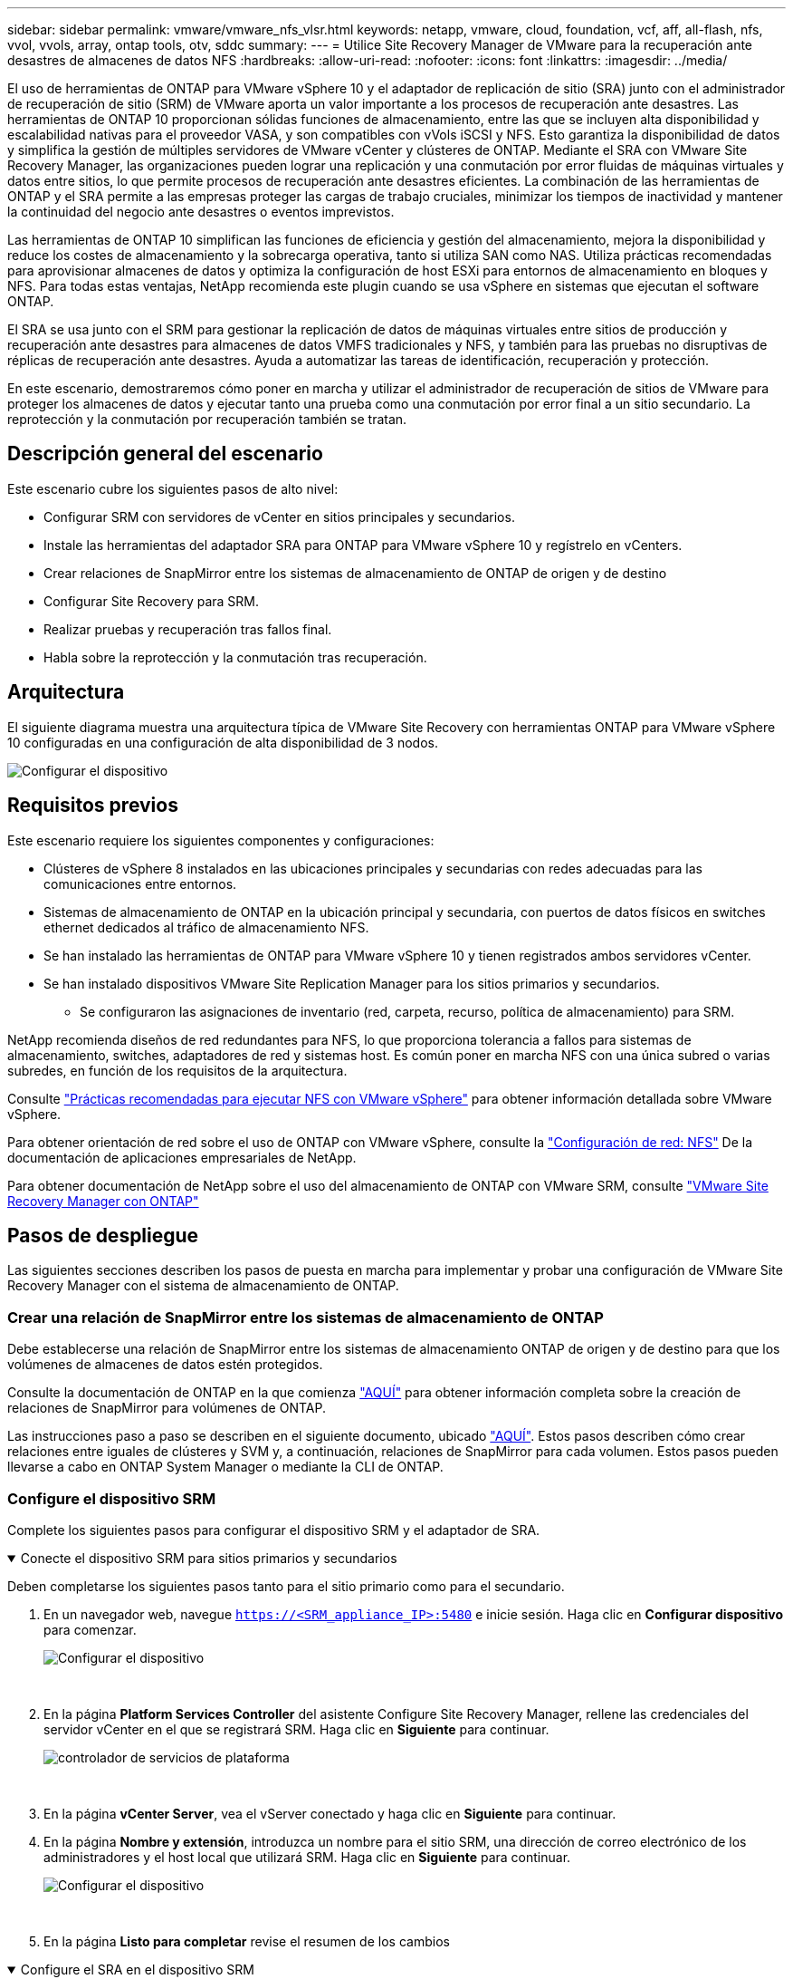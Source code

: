 ---
sidebar: sidebar 
permalink: vmware/vmware_nfs_vlsr.html 
keywords: netapp, vmware, cloud, foundation, vcf, aff, all-flash, nfs, vvol, vvols, array, ontap tools, otv, sddc 
summary:  
---
= Utilice Site Recovery Manager de VMware para la recuperación ante desastres de almacenes de datos NFS
:hardbreaks:
:allow-uri-read: 
:nofooter: 
:icons: font
:linkattrs: 
:imagesdir: ../media/


[role="lead"]
El uso de herramientas de ONTAP para VMware vSphere 10 y el adaptador de replicación de sitio (SRA) junto con el administrador de recuperación de sitio (SRM) de VMware aporta un valor importante a los procesos de recuperación ante desastres. Las herramientas de ONTAP 10 proporcionan sólidas funciones de almacenamiento, entre las que se incluyen alta disponibilidad y escalabilidad nativas para el proveedor VASA, y son compatibles con vVols iSCSI y NFS. Esto garantiza la disponibilidad de datos y simplifica la gestión de múltiples servidores de VMware vCenter y clústeres de ONTAP. Mediante el SRA con VMware Site Recovery Manager, las organizaciones pueden lograr una replicación y una conmutación por error fluidas de máquinas virtuales y datos entre sitios, lo que permite procesos de recuperación ante desastres eficientes. La combinación de las herramientas de ONTAP y el SRA permite a las empresas proteger las cargas de trabajo cruciales, minimizar los tiempos de inactividad y mantener la continuidad del negocio ante desastres o eventos imprevistos.

Las herramientas de ONTAP 10 simplifican las funciones de eficiencia y gestión del almacenamiento, mejora la disponibilidad y reduce los costes de almacenamiento y la sobrecarga operativa, tanto si utiliza SAN como NAS. Utiliza prácticas recomendadas para aprovisionar almacenes de datos y optimiza la configuración de host ESXi para entornos de almacenamiento en bloques y NFS. Para todas estas ventajas, NetApp recomienda este plugin cuando se usa vSphere en sistemas que ejecutan el software ONTAP.

El SRA se usa junto con el SRM para gestionar la replicación de datos de máquinas virtuales entre sitios de producción y recuperación ante desastres para almacenes de datos VMFS tradicionales y NFS, y también para las pruebas no disruptivas de réplicas de recuperación ante desastres. Ayuda a automatizar las tareas de identificación, recuperación y protección.

En este escenario, demostraremos cómo poner en marcha y utilizar el administrador de recuperación de sitios de VMware para proteger los almacenes de datos y ejecutar tanto una prueba como una conmutación por error final a un sitio secundario. La reprotección y la conmutación por recuperación también se tratan.



== Descripción general del escenario

Este escenario cubre los siguientes pasos de alto nivel:

* Configurar SRM con servidores de vCenter en sitios principales y secundarios.
* Instale las herramientas del adaptador SRA para ONTAP para VMware vSphere 10 y regístrelo en vCenters.
* Crear relaciones de SnapMirror entre los sistemas de almacenamiento de ONTAP de origen y de destino
* Configurar Site Recovery para SRM.
* Realizar pruebas y recuperación tras fallos final.
* Habla sobre la reprotección y la conmutación tras recuperación.




== Arquitectura

El siguiente diagrama muestra una arquitectura típica de VMware Site Recovery con herramientas ONTAP para VMware vSphere 10 configuradas en una configuración de alta disponibilidad de 3 nodos.

image:vmware-nfs-srm-image05.png["Configurar el dispositivo"] {nbsp}



== Requisitos previos

Este escenario requiere los siguientes componentes y configuraciones:

* Clústeres de vSphere 8 instalados en las ubicaciones principales y secundarias con redes adecuadas para las comunicaciones entre entornos.
* Sistemas de almacenamiento de ONTAP en la ubicación principal y secundaria, con puertos de datos físicos en switches ethernet dedicados al tráfico de almacenamiento NFS.
* Se han instalado las herramientas de ONTAP para VMware vSphere 10 y tienen registrados ambos servidores vCenter.
* Se han instalado dispositivos VMware Site Replication Manager para los sitios primarios y secundarios.
+
** Se configuraron las asignaciones de inventario (red, carpeta, recurso, política de almacenamiento) para SRM.




NetApp recomienda diseños de red redundantes para NFS, lo que proporciona tolerancia a fallos para sistemas de almacenamiento, switches, adaptadores de red y sistemas host. Es común poner en marcha NFS con una única subred o varias subredes, en función de los requisitos de la arquitectura.

Consulte https://www.vmware.com/docs/vmw-best-practices-running-nfs-vmware-vsphere["Prácticas recomendadas para ejecutar NFS con VMware vSphere"] para obtener información detallada sobre VMware vSphere.

Para obtener orientación de red sobre el uso de ONTAP con VMware vSphere, consulte la https://docs.netapp.com/us-en/ontap-apps-dbs/vmware/vmware-vsphere-network.html#nfs["Configuración de red: NFS"] De la documentación de aplicaciones empresariales de NetApp.

Para obtener documentación de NetApp sobre el uso del almacenamiento de ONTAP con VMware SRM, consulte https://docs.netapp.com/us-en/ontap-apps-dbs/vmware/vmware-srm-overview.html#why-use-ontap-with-srm["VMware Site Recovery Manager con ONTAP"]



== Pasos de despliegue

Las siguientes secciones describen los pasos de puesta en marcha para implementar y probar una configuración de VMware Site Recovery Manager con el sistema de almacenamiento de ONTAP.



=== Crear una relación de SnapMirror entre los sistemas de almacenamiento de ONTAP

Debe establecerse una relación de SnapMirror entre los sistemas de almacenamiento ONTAP de origen y de destino para que los volúmenes de almacenes de datos estén protegidos.

Consulte la documentación de ONTAP en la que comienza https://docs.netapp.com/us-en/ontap/data-protection/snapmirror-replication-workflow-concept.html["AQUÍ"] para obtener información completa sobre la creación de relaciones de SnapMirror para volúmenes de ONTAP.

Las instrucciones paso a paso se describen en el siguiente documento, ubicado link:../ehc/aws-guest-dr-solution-overview.html#assumptions-pre-requisites-and-component-overview["AQUÍ"]. Estos pasos describen cómo crear relaciones entre iguales de clústeres y SVM y, a continuación, relaciones de SnapMirror para cada volumen. Estos pasos pueden llevarse a cabo en ONTAP System Manager o mediante la CLI de ONTAP.



=== Configure el dispositivo SRM

Complete los siguientes pasos para configurar el dispositivo SRM y el adaptador de SRA.

.Conecte el dispositivo SRM para sitios primarios y secundarios
[%collapsible%open]
====
Deben completarse los siguientes pasos tanto para el sitio primario como para el secundario.

. En un navegador web, navegue `https://<SRM_appliance_IP>:5480` e inicie sesión. Haga clic en *Configurar dispositivo* para comenzar.
+
image:vmware-nfs-srm-image01.png["Configurar el dispositivo"]

+
{nbsp}

. En la página *Platform Services Controller* del asistente Configure Site Recovery Manager, rellene las credenciales del servidor vCenter en el que se registrará SRM. Haga clic en *Siguiente* para continuar.
+
image:vmware-nfs-srm-image02.png["controlador de servicios de plataforma"]

+
{nbsp}

. En la página *vCenter Server*, vea el vServer conectado y haga clic en *Siguiente* para continuar.
. En la página *Nombre y extensión*, introduzca un nombre para el sitio SRM, una dirección de correo electrónico de los administradores y el host local que utilizará SRM. Haga clic en *Siguiente* para continuar.
+
image:vmware-nfs-srm-image03.png["Configurar el dispositivo"]

+
{nbsp}

. En la página *Listo para completar* revise el resumen de los cambios


====
.Configure el SRA en el dispositivo SRM
[%collapsible%open]
====
Complete los siguientes pasos para configurar el SRA en el dispositivo SRM:

. Descargue las herramientas SRA para ONTAP 10 en el https://mysupport.netapp.com/site/products/all/details/otv10/downloads-tab["Sitio de soporte de NetApp"] y guarde el archivo tar.gz en una carpeta local.
. Desde el dispositivo de gestión SRM, haga clic en *Adaptadores de replicación de almacenamiento* en el menú de la izquierda y luego en *Nuevo adaptador*.
+
image:vmware-nfs-srm-image04.png["Agregue un nuevo adaptador SRM"]

+
{nbsp}

. Siga los pasos descritos en el sitio de documentación de ONTAP Tools 10 en https://docs.netapp.com/us-en/ontap-tools-vmware-vsphere-10/protect/configure-on-srm-appliance.html["Configure el SRA en el dispositivo SRM"]. Una vez que se haya completado, el SRA puede comunicarse con el SRA mediante la dirección IP proporcionada y las credenciales del servidor de vCenter.


====


=== Configurar Site Recovery para SRM

Realice los siguientes pasos para configurar el emparejamiento de sitios, crear grupos de protección,

.Configure Site Pairing para SRM
[%collapsible%open]
====
El siguiente paso se completa en el cliente vCenter del sitio primario.

. En el cliente vSphere haga clic en *Site Recovery* en el menú de la izquierda. Se abre una nueva ventana del explorador en la interfaz de usuario de gestión de SRM en el sitio principal.
+
image:vmware-nfs-srm-image06.png["Recuperación del sitio"]

+
{nbsp}

. En la página *Site Recovery*, haz clic en *NEW SITE PAIR*.
+
image:vmware-nfs-srm-image07.png["Recuperación del sitio"]

+
{nbsp}

. En la página *Pair type* del asistente *New Pair*, verifique que el servidor vCenter local esté seleccionado y seleccione el *Pair type*. Haga clic en *Siguiente* para continuar.
+
image:vmware-nfs-srm-image08.png["Tipo de par"]

+
{nbsp}

. En la página *Peer vCenter*, rellene las credenciales de vCenter en el sitio secundario y haga clic en *Buscar instancias de vCenter*. Compruebe que la instancia de vCenter se ha detectado y haga clic en *Siguiente* para continuar.
+
image:vmware-nfs-srm-image09.png["VCenter entre iguales"]

+
{nbsp}

. En la página *Servicios*, marque la casilla junto al emparejamiento de sitios propuesto. Haga clic en *Siguiente* para continuar.
+
image:vmware-nfs-srm-image10.png["Servicios"]

+
{nbsp}

. En la página *Listo para completar*, revise la configuración propuesta y luego haga clic en el botón *Finalizar* para crear el Emparejamiento del sitio
. El nuevo par de sitios y su resumen se pueden ver en la página Resumen.
+
image:vmware-nfs-srm-image11.png["Resumen de pares de sitios"]



====
.Añada un par de cabinas para SRM
[%collapsible%open]
====
El siguiente paso se completa en la interfaz de recuperación del sitio principal.

. En la interfaz de recuperación del sitio, vaya a *Configure > Array Based Replication > Array Pairs* en el menú de la izquierda. Haga clic en *ADD* para comenzar.
+
image:vmware-nfs-srm-image12.png["Parejas de cabinas"]

+
{nbsp}

. En la página *Storage replication adapter* del asistente *Add Array Pair*, verifique que el adaptador SRA esté presente para el sitio principal y haga clic en *Next* para continuar.
+
image:vmware-nfs-srm-image13.png["Añada pareja de cabinas"]

+
{nbsp}

. En la página *Local array manager*, introduzca un nombre para la cabina en el sitio primario, el FQDN del sistema de almacenamiento, las direcciones IP de SVM que sirven NFS y, opcionalmente, los nombres de volúmenes específicos que se van a detectar. Haga clic en *Siguiente* para continuar.
+
image:vmware-nfs-srm-image14.png["Gestor de cabina local"]

+
{nbsp}

. En el *Remote array manager*, rellene la misma información que el último paso para el sistema de almacenamiento ONTAP en el sitio secundario.
+
image:vmware-nfs-srm-image15.png["Gestor de cabina remota"]

+
{nbsp}

. En la página *Matrices*, seleccione los pares de matrices que desea habilitar y haga clic en *Siguiente* para continuar.
+
image:vmware-nfs-srm-image16.png["Parejas de cabinas"]

+
{nbsp}

. Revise la información en la página *Ready to Complete* y haga clic en *Finish* para crear el par de matrices.


====
.Configure los grupos de protección para el SRM
[%collapsible%open]
====
El siguiente paso se completa en la interfaz de recuperación del sitio principal.

. En la interfaz de recuperación del sitio, haga clic en la pestaña * Grupos de protección * y luego en * Nuevo grupo de protección * para comenzar.
+
image:vmware-nfs-srm-image17.png["Recuperación del sitio"]

+
{nbsp}

. En la página *Nombre y dirección* del asistente *New Protection Group*, proporcione un nombre para el grupo y elija la dirección del sitio para la protección de los datos.
+
image:vmware-nfs-srm-image18.png["Nombre y dirección"]

+
{nbsp}

. En la página *Type*, seleccione el tipo de grupo de protección (almacén de datos, VM o VVol) y seleccione el par de cabinas. Haga clic en *Siguiente* para continuar.
+
image:vmware-nfs-srm-image19.png["Tipo"]

+
{nbsp}

. En la página *Datastore groups*, seleccione los almacenes de datos que desea incluir en el grupo de protección. Las máquinas virtuales que residen actualmente en el almacén de datos se muestran para cada almacén de datos seleccionado. Haga clic en *Siguiente* para continuar.
+
image:vmware-nfs-srm-image20.png["Grupos de almacenes de datos"]

+
{nbsp}

. En la página *Recovery plan*, opcionalmente, elija agregar el grupo de protección a un plan de recuperación. En este caso, el plan de recuperación aún no se ha creado, por lo que se selecciona *NO AÑADIR AL PLAN DE RECUPERACIÓN*. Haga clic en *Siguiente* para continuar.
+
image:vmware-nfs-srm-image21.png["Plan de recuperación"]

+
{nbsp}

. En la página *Listo para completar*, revise los nuevos parámetros del grupo de protección y haga clic en *Finalizar* para crear el grupo.
+
image:vmware-nfs-srm-image22.png["Plan de recuperación"]



====
.Configurar el plan de recuperación para SRM
[%collapsible%open]
====
El siguiente paso se completa en la interfaz de recuperación del sitio principal.

. En la interfaz de recuperación del sitio haga clic en la pestaña *Plan de recuperación* y luego en *Nuevo plan de recuperación* para comenzar.
+
image:vmware-nfs-srm-image23.png["Nuevo plan de recuperación"]

+
{nbsp}

. En la página *Nombre y dirección* del asistente *Crear plan de recuperación*, proporcione un nombre para el plan de recuperación y elija la dirección entre los sitios de origen y destino. Haga clic en *Siguiente* para continuar.
+
image:vmware-nfs-srm-image24.png["Nombre y dirección"]

+
{nbsp}

. En la página *Grupos de protección*, seleccione los grupos de protección creados previamente para incluir en el plan de recuperación. Haga clic en *Siguiente* para continuar.
+
image:vmware-nfs-srm-image25.png["Grupos de protección"]

+
{nbsp}

. En las *Redes de prueba* configure redes específicas que se utilizarán durante la prueba del plan. Si no existe ninguna asignación o si no se selecciona ninguna red, se creará una red de prueba aislada. Haga clic en *Siguiente* para continuar.
+
image:vmware-nfs-srm-image26.png["Probar redes"]

+
{nbsp}

. En la página *Listo para completar*, revise los parámetros elegidos y luego haga clic en *Finalizar* para crear el plan de recuperación.


====


== Operaciones de recuperación ante desastres con SRM

En esta sección se tratarán varias funciones de uso de la recuperación ante desastres con SRM, como la prueba de recuperación tras fallos, la realización de recuperación tras fallos, la realización de reprotección y la conmutación tras recuperación.

Consulte https://docs.netapp.com/us-en/ontap-apps-dbs/vmware/vmware-srm-operational_best_practices.html["Mejores prácticas operativas"] si desea más información sobre cómo usar el almacenamiento de ONTAP con operaciones de recuperación ante desastres de SRM.

.Pruebas de recuperación tras fallos con SRM
[%collapsible%open]
====
El siguiente paso se completa en la interfaz de recuperación del sitio.

. En la interfaz de recuperación del sitio haga clic en la pestaña *Plan de recuperación* y luego seleccione un plan de recuperación. Haga clic en el botón *Test* para comenzar a probar la conmutación por error en el sitio secundario.
+
image:vmware-nfs-srm-image27.png["Probar la recuperación tras fallos"]

+
{nbsp}

. Es posible ver el progreso de la prueba desde el panel de tareas Site Recovery y el panel de tareas de vCenter.
+
image:vmware-nfs-srm-image28.png["prueba de failover en el panel de tareas"]

+
{nbsp}

. El SRM envía comandos a través del SRA al sistema de almacenamiento de ONTAP secundario. Se crea y se monta una FlexClone de la snapshot más reciente en el clúster de vSphere secundario. El almacén de datos recién montado puede verse en el inventario de almacenamiento.
+
image:vmware-nfs-srm-image29.png["Almacén de datos recién montado"]

+
{nbsp}

. Una vez completada la prueba, haga clic en *Cleanup* para desmontar el almacén de datos y volver al entorno original.
+
image:vmware-nfs-srm-image30.png["Almacén de datos recién montado"]



====
.Ejecute el plan de recuperación con SRM
[%collapsible%open]
====
Realice una recuperación completa y una conmutación al nodo de respaldo en el sitio secundario.

. En la interfaz de recuperación del sitio haga clic en la pestaña *Plan de recuperación* y luego seleccione un plan de recuperación. Haga clic en el botón *Run* para iniciar la conmutación por error al sitio secundario.
+
image:vmware-nfs-srm-image31.png["Ejecutar la recuperación tras fallos"]

+
{nbsp}

. Una vez finalizada la conmutación al respaldo, puede ver el almacén de datos montado y las máquinas virtuales registradas en el sitio secundario.
+
image:vmware-nfs-srm-image32.png["Filover completo"]



====
SRM ofrece funciones adicionales una vez completada una recuperación tras fallos.

*Reprotección*: Una vez completado el proceso de recuperación, el sitio de recuperación previamente designado asume el papel del nuevo sitio de producción. Sin embargo, es importante tener en cuenta que la replicación de SnapMirror se interrumpe durante la operación de recuperación, lo que deja al nuevo sitio de producción vulnerable a futuros desastres. Para garantizar la protección continua, se recomienda establecer una nueva protección para el nuevo sitio de producción replicándola en otro sitio. En los casos en que el sitio de producción original siga funcionando, el administrador de VMware puede reorganizarlo como un nuevo centro de recuperación, invirtiendo efectivamente la dirección de la protección. Es crucial destacar que la reprotección solo es factible en caso de fallos no catastróficos, lo que requiere la capacidad de recuperación eventual de los servidores vCenter Server originales, los servidores ESXi, los servidores SRM y sus bases de datos respectivas. Si estos componentes no están disponibles, es necesario crear un nuevo grupo de protección y un nuevo plan de recuperación.

*Failback*: Una operación de failback es una conmutación por error inversa, devolviendo las operaciones al sitio original. Es crucial asegurarse de que el sitio original ha recuperado la funcionalidad antes de iniciar el proceso de conmutación por error. Para garantizar una conmutación por error sin problemas, se recomienda realizar una conmutación por error de prueba después de completar el proceso de reprotección y antes de ejecutar la conmutación por error final. Esta práctica sirve como un paso de verificación, confirmando que los sistemas en el sitio original son totalmente capaces de manejar la operación. Si sigue este enfoque, puede minimizar los riesgos y garantizar una transición más fiable de vuelta al entorno de producción original.



== Información adicional

Para obtener documentación de NetApp sobre el uso del almacenamiento de ONTAP con VMware SRM, consulte https://docs.netapp.com/us-en/ontap-apps-dbs/vmware/vmware-srm-overview.html#why-use-ontap-with-srm["VMware Site Recovery Manager con ONTAP"]

Para obtener información acerca de la configuración de los sistemas de almacenamiento ONTAP, consulte la link:https://docs.netapp.com/us-en/ontap["Documentación de ONTAP 9"] centro.

Para obtener información sobre la configuración de VCF, consulte link:https://techdocs.broadcom.com/us/en/vmware-cis/vcf.html["Documentación de VMware Cloud Foundation"].
